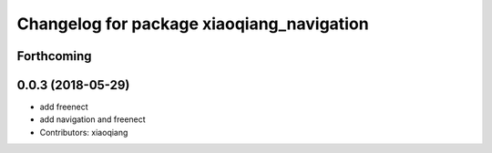 ^^^^^^^^^^^^^^^^^^^^^^^^^^^^^^^^^^^^^^^^^^
Changelog for package xiaoqiang_navigation
^^^^^^^^^^^^^^^^^^^^^^^^^^^^^^^^^^^^^^^^^^

Forthcoming
-----------

0.0.3 (2018-05-29)
------------------
* add freenect
* add navigation and freenect
* Contributors: xiaoqiang
